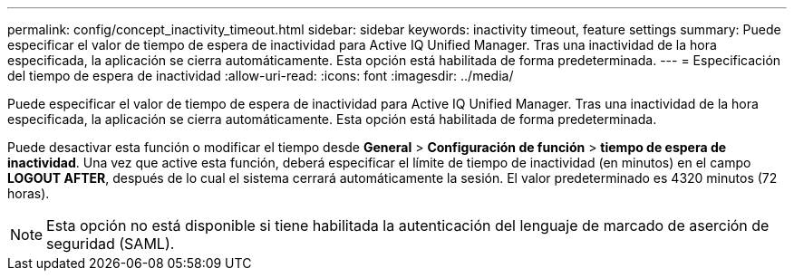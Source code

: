 ---
permalink: config/concept_inactivity_timeout.html 
sidebar: sidebar 
keywords: inactivity timeout, feature settings 
summary: Puede especificar el valor de tiempo de espera de inactividad para Active IQ Unified Manager. Tras una inactividad de la hora especificada, la aplicación se cierra automáticamente. Esta opción está habilitada de forma predeterminada. 
---
= Especificación del tiempo de espera de inactividad
:allow-uri-read: 
:icons: font
:imagesdir: ../media/


[role="lead"]
Puede especificar el valor de tiempo de espera de inactividad para Active IQ Unified Manager. Tras una inactividad de la hora especificada, la aplicación se cierra automáticamente. Esta opción está habilitada de forma predeterminada.

Puede desactivar esta función o modificar el tiempo desde *General* > *Configuración de función* > *tiempo de espera de inactividad*. Una vez que active esta función, deberá especificar el límite de tiempo de inactividad (en minutos) en el campo *LOGOUT AFTER*, después de lo cual el sistema cerrará automáticamente la sesión. El valor predeterminado es 4320 minutos (72 horas).

[NOTE]
====
Esta opción no está disponible si tiene habilitada la autenticación del lenguaje de marcado de aserción de seguridad (SAML).

====